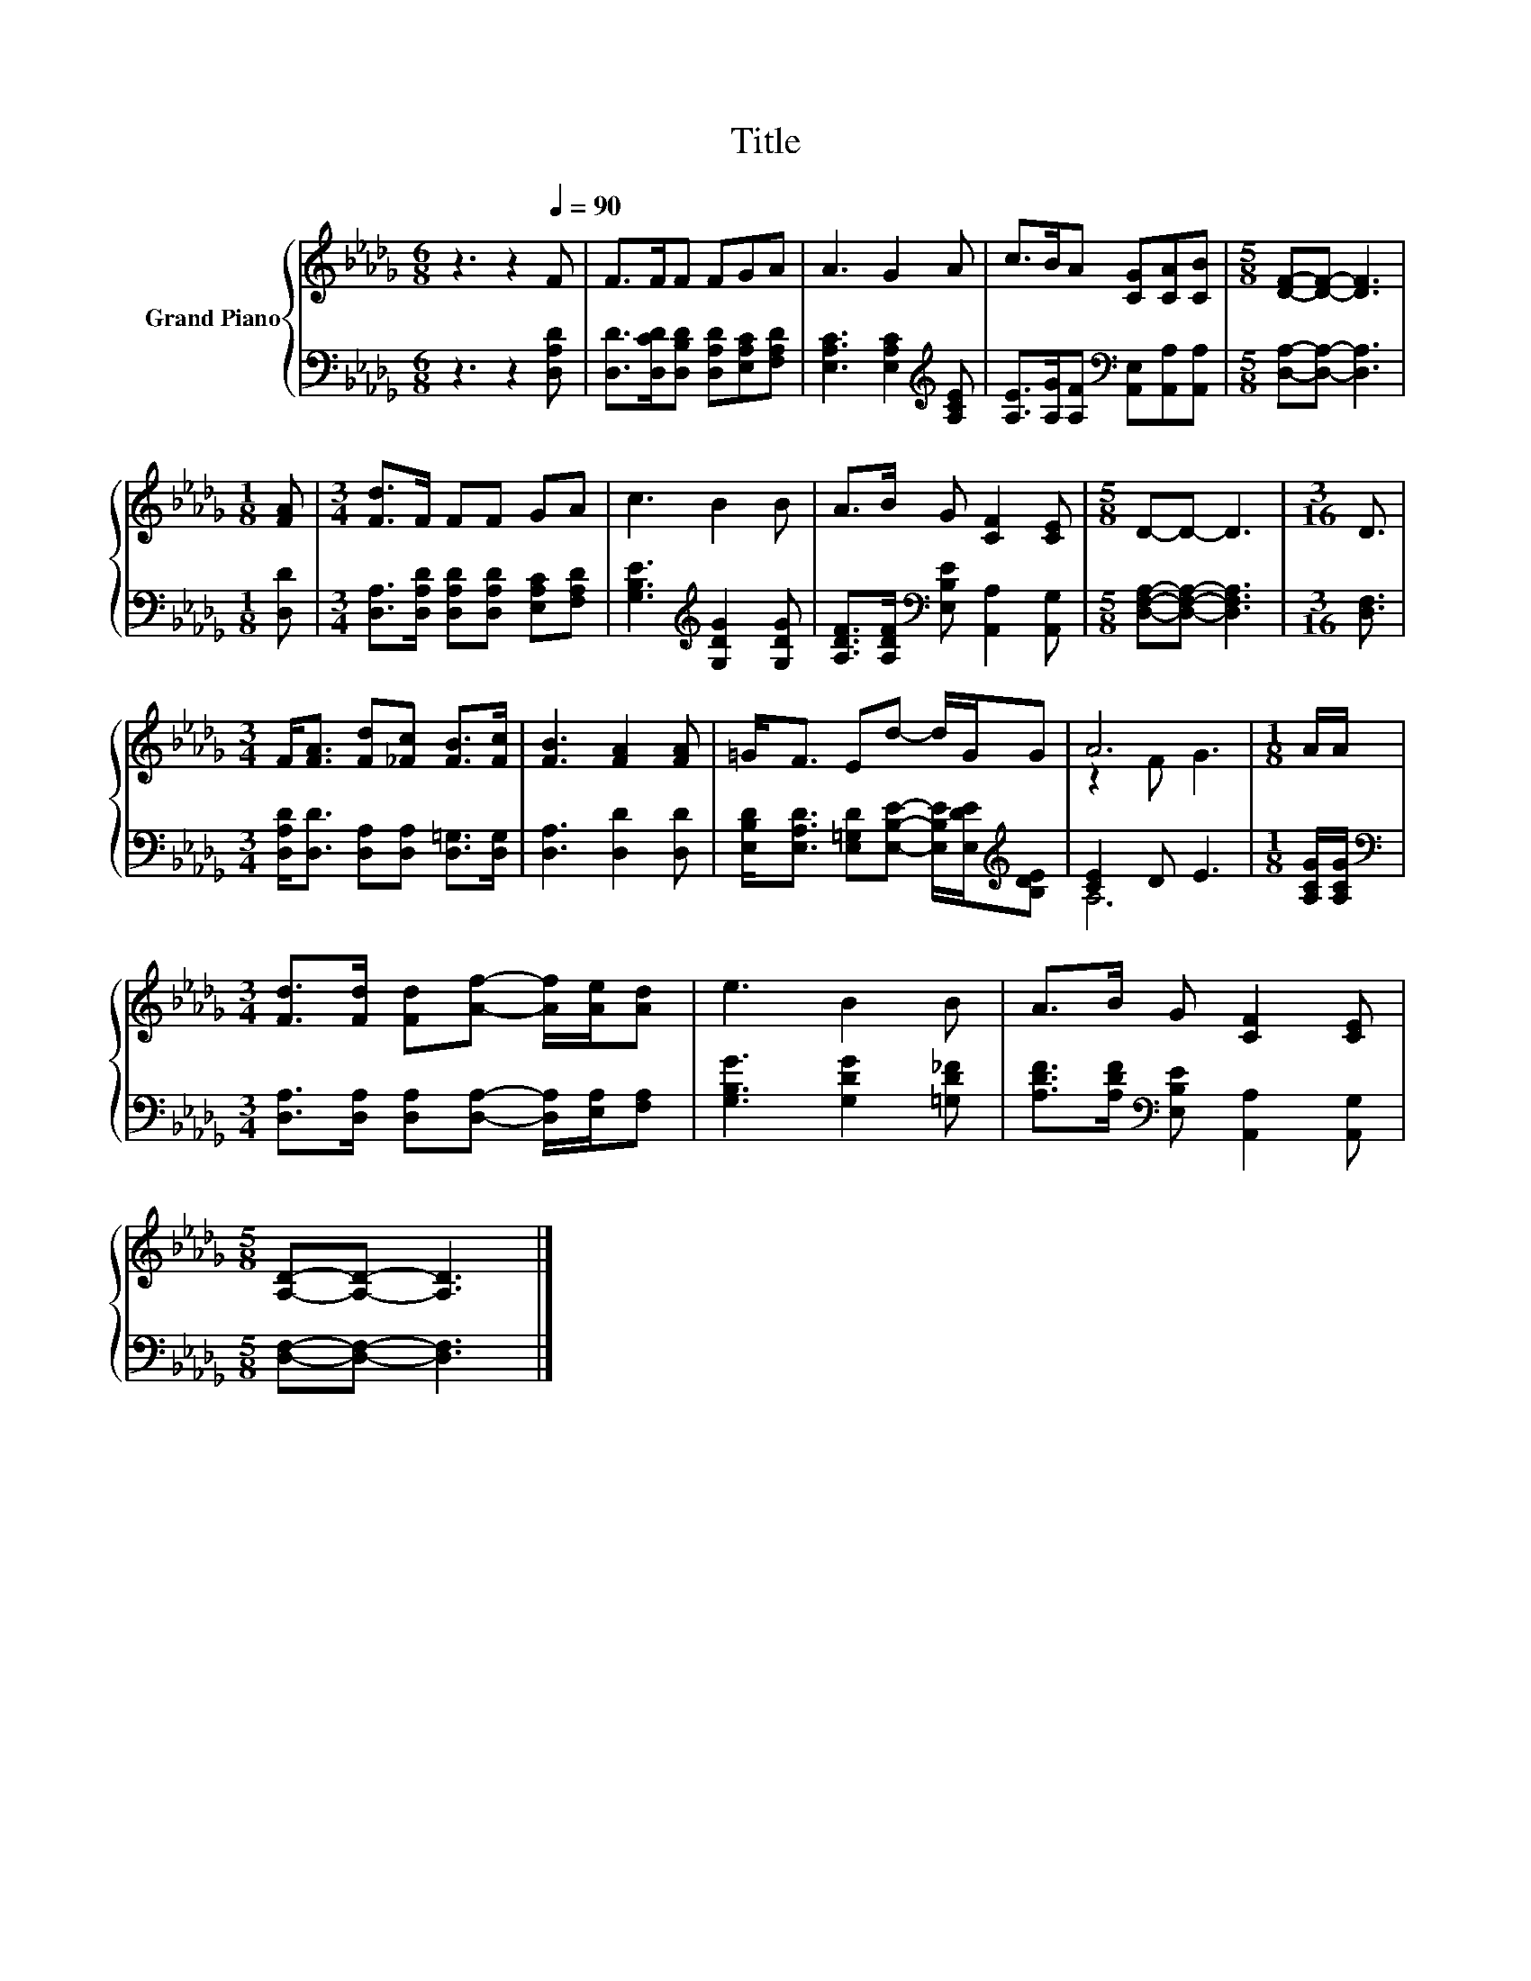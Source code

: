 X:1
T:Title
%%score { ( 1 3 ) | ( 2 4 ) }
L:1/8
M:6/8
K:Db
V:1 treble nm="Grand Piano"
V:3 treble 
V:2 bass 
V:4 bass 
V:1
 z3 z2[Q:1/4=90] F | F>FF FGA | A3 G2 A | c>BA [CG][CA][CB] |[M:5/8] [DF]-[DF]- [DF]3 | %5
[M:1/8] [FA] |[M:3/4] [Fd]>F FF GA | c3 B2 B | A>B G [CF]2 [CE] |[M:5/8] D-D- D3 |[M:3/16] D3/2 | %11
[M:3/4] F<[FA] [Fd][_Fc] [FB]>[Fc] | [FB]3 [FA]2 [FA] | =G<F Ed- d/G/G | A6 |[M:1/8] A/A/ | %16
[M:3/4] [Fd]>[Fd] [Fd][Af]- [Af]/[Ae]/[Ad] | e3 B2 B | A>B G [CF]2 [CE] | %19
[M:5/8] [A,D]-[A,D]- [A,D]3 |] %20
V:2
 z3 z2 [D,A,D] | [D,D]>[D,CD][D,B,D] [D,A,D][E,A,C][F,A,D] | [E,A,C]3 [E,A,C]2[K:treble] [A,CE] | %3
 [A,E]>[A,G][A,F][K:bass] [A,,E,][A,,A,][A,,A,] |[M:5/8] [D,A,]-[D,A,]- [D,A,]3 |[M:1/8] [D,D] | %6
[M:3/4] [D,A,]>[D,A,D] [D,A,D][D,A,D] [E,A,C][F,A,D] | [G,B,E]3[K:treble] [G,DG]2 [G,DG] | %8
 [A,DF]>[A,DF][K:bass] [E,B,E] [A,,A,]2 [A,,G,] |[M:5/8] [D,F,A,]-[D,F,A,]- [D,F,A,]3 | %10
[M:3/16] [D,F,]3/2 |[M:3/4] [D,A,D]<[D,D] [D,A,][D,A,] [D,=G,]>[D,G,] | [D,A,]3 [D,D]2 [D,D] | %13
 [E,B,D]<[E,A,D] [E,=G,D][E,B,E]- [E,B,E]/[E,DE]/[K:treble][B,DE] | [CE]2 D E3 | %15
[M:1/8] [A,CG]/[A,CG]/ |[M:3/4][K:bass] [D,A,]>[D,A,] [D,A,][D,A,]- [D,A,]/[E,A,]/[F,A,] | %17
 [G,B,G]3 [G,DG]2 [=G,D_F] | [A,DF]>[A,DF][K:bass] [E,B,E] [A,,A,]2 [A,,G,] | %19
[M:5/8] [D,F,]-[D,F,]- [D,F,]3 |] %20
V:3
 x6 | x6 | x6 | x6 |[M:5/8] x5 |[M:1/8] x |[M:3/4] x6 | x6 | x6 |[M:5/8] x5 |[M:3/16] x3/2 | %11
[M:3/4] x6 | x6 | x6 | z2 F G3 |[M:1/8] x |[M:3/4] x6 | x6 | x6 |[M:5/8] x5 |] %20
V:4
 x6 | x6 | x5[K:treble] x | x3[K:bass] x3 |[M:5/8] x5 |[M:1/8] x |[M:3/4] x6 | x3[K:treble] x3 | %8
 x2[K:bass] x4 |[M:5/8] x5 |[M:3/16] x3/2 |[M:3/4] x6 | x6 | x5[K:treble] x | A,6 |[M:1/8] x | %16
[M:3/4][K:bass] x6 | x6 | x2[K:bass] x4 |[M:5/8] x5 |] %20

